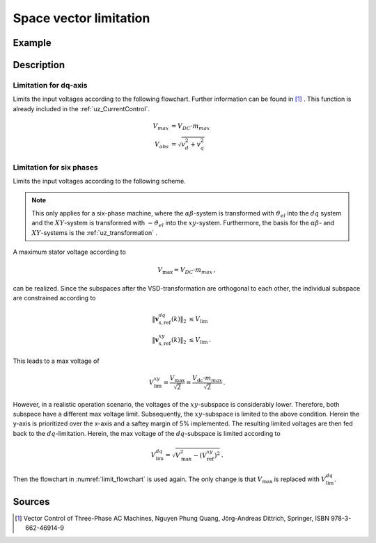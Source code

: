 .. _uz_spacevectorlimiation:

=======================
Space vector limitation
=======================

.. doxygenfunction:: uz_CurrentControl_SpaceVector_Limitation

.. doxygenfunction:: uz_6ph_Space_Vector_Limitation

Example
=======

.. code-block:: c
  :linenos:
  :caption: Example function call for 3ph-space vector limitation

  #include "uz/uz_CurrentControl/uz_space_vector_limitation.h"
  int main(void) {
     float V_dc_volts = 24.0f;
     float omega_el_rad_per_sec = 100.0f;
     uz_3ph_dq_t i_actual_Ampere = {.d = 1.0f, .q = 2.0f, .zero = 0.0f};
     uz_3ph_dq_t v_input_Volts = {.d = 5.0f, .q = 8.0f, .zero = 0.0f};
     bool ext_clamping = false;
     float max_modulation_index = 1.0f / sqrtf(3.0f);
     uz_3ph_dq_t output = uz_CurrentControl_SpaceVector_Limitation(v_input_Volts, V_dc_volts, max_modulation_index, omega_el_rad_per_sec, i_actual_Ampere, &ext_clamping);
  }

.. code-block:: c
  :linenos:
  :caption: Example function call for 6ph-space vector limitation

  #include "uz/uz_CurrentControl/uz_space_vector_limitation.h"
  int main(void) {
     float V_dc_volts = 24.0f;
     float omega_el_rad_per_sec = 100.0f;
     uz_6ph_dq_t i_actual_Ampere = {.d = 1.0f, .q = 2.0f, .x = 3.0f, y = 4.0f};
     uz_6ph_dq_t v_input_Volts = {.d = 5.0f, .q = 8.0f, .x = 10.0f, .y = 3.0f};
     bool ext_clamping = false;
     float max_modulation_index = 1.0f / sqrtf(3.0f);
     uz_6ph_dq_t output = uz_6ph_Space_Vector_Limitation(v_input_Volts, V_dc_volts, max_modulation_index, omega_el_rad_per_sec, i_actual_Ampere, &ext_clamping);
  }


Description
===========

Limitation for dq-axis
----------------------

Limits the input voltages according to the following flowchart. 
Further information can be found in [#Quang]_ . 
This function is already included in the :ref:`uz_CurrentControl`.

.. math::

  V_{max} &= V_{DC} \cdot m_{max} \\
  V_{abs} &= \sqrt{v_d^2 + v_q^2}

.. _limit_flowchart:

.. tikz:: space vector limitation flow chart
  :align: left

  \usetikzlibrary{shapes,arrows, patterns,calc};
  \node[draw, rectangle, align = center, rounded corners=6pt, minimum width=5cm,minimum height = 2.5cm, font=\Large](Eval1){$V_{abs} > V_{max}$};
  \node[draw, rectangle, align = center, rounded corners=6pt, minimum width=5cm,minimum height = 2.5cm, font=\Large] at ($(Eval1.east)+(7,0)$)(End5){$v_{d,lim} = v_d$ \\\\ $v_{q,lim} = v_q$};
  \node[draw, rectangle, align = center, rounded corners=6pt, minimum width=5cm,minimum height = 2.5cm, font=\Large] at ($(Eval1.south)+(0,-3)$)(Eval2){$sign(\omega_{el}) == sign(i_q)$};
  \draw[-latex](Eval1.east) -- (End5.west);
  \node[font=\Large] at($(Eval1.east)+(2,0.3)$){No};
  \draw(End5.north) |- ($(Eval1.north)+(0.5,1)$);
  \draw[-latex]($(Eval1.north)+(0.5,1)$) -- ($(Eval1.north)+(0.5,0)$);
  \draw[-latex](Eval1.south) -- (Eval2.north);
  \node[font=\Large] at($(Eval1.south)+(0.5,-1)$){Yes};
  \node[draw, rectangle, align = center, rounded corners=6pt, minimum width=5cm,minimum height = 2.5cm, font=\Large] at ($(Eval2.west)+(-7,-3)$)(Eval3left){$|v_d| > 0.95 \cdot V_{SV,max}$};
  \node[draw, rectangle, align = center, rounded corners=6pt, minimum width=5cm,minimum height = 2.5cm, font=\Large] at ($(Eval2.east)+(7,-3)$)(Eval3right){$|v_q| > 0.95 \cdot V_{SV,max}$};
  \draw[-latex](Eval2.east) -| (Eval3right.north);
  \draw[-latex](Eval2.west) -| (Eval3left.north);
  \node[font=\Large] at($(Eval2.west)+(-2,0.3)$){Yes};
  \node[font=\Large] at($(Eval2.west)+(-2,-0.3)$){motor mode};
  \node[font=\Large] at($(Eval2.east)+(2,0.3)$){No};
  \node[font=\Large] at($(Eval2.east)+(2,-0.3)$){generator mode};
  \node[draw, rectangle, align = center,rounded corners=6pt, minimum width=5cm,minimum height = 2.6cm, font=\Large] at ($(Eval3left.west)+(-2.2,-3)$)(End1){$v_{d,lim} = 0.95 \cdot sign(v_d) \cdot V_{SV,max}$ \\\\ $v_{q,lim} = sign(v_q)\cdot \sqrt{V_{SV,max}^2 - v_{d,lim}^2}$};
  \node[draw, rectangle, align = center,rounded corners=6pt, minimum width=5cm,minimum height = 2.6cm, font=\Large] at ($(Eval3left.east)+(2.2,-3)$)(End2){$v_{d,lim} = v_d$ \\\\ $v_{q,lim} = sign(v_q)\cdot \sqrt{V_{SV,max}^2 - v_{d,lim}^2}$};
  \node[draw, rectangle, align = center,rounded corners=6pt, minimum width=5cm,minimum height = 2.6cm, font=\Large] at ($(Eval3right.west)+(-2.2,-3)$)(End3){$v_{q,lim} = 0.95 \cdot sign(v_q) \cdot V_{SV,max}$ \\\\ $v_{d,lim} = sign(v_d)\cdot \sqrt{V_{SV,max}^2 - v_{q,lim}^2}$};
  \node[draw, rectangle, align = center,rounded corners=6pt, minimum width=5cm,minimum height = 2.6cm, font=\Large] at ($(Eval3right.east)+(2.2,-3)$)(End4){$v_{q,lim} = v_q$ \\\\ $v_{d,lim} = sign(v_d)\cdot \sqrt{V_{SV,max}^2 - v_{q,lim}^2}$};
  \draw[-latex](Eval3left.west) -| (End1.north);
  \draw[-latex](Eval3left.east) -| (End2.north);
  \draw[-latex](Eval3right.west) -| (End3.north);
  \draw[-latex](Eval3right.east) -| (End4.north);
  \node[font=\Large] at($(Eval3left.west)+(-1,0.3)$){Yes};
  \node[font=\Large] at($(Eval3right.west)+(-1,0.3)$){Yes};
  \node[font=\Large] at($(Eval3left.east)+(1,0.3)$){No};
  \node[font=\Large] at($(Eval3right.east)+(1,0.3)$){No};
  \draw(End4.south) |- ($(End1.south)+(-5,-1)$);
  \draw($(End1.south)+(-5,-1)$) |- ($(Eval1.north)+(-0.5,1)$);
  \draw[-latex]($(Eval1.north)+(-0.5,1)$) -- ($(Eval1.north)+(-0.5,0)$) ;
  \draw(End3.south) -- ($(End3.south)+(0,-1)$);
  \draw(End2.south) -- ($(End2.south)+(0,-1)$);
  \draw(End1.south) -- ($(End1.south)+(0,-1)$);
  \node [circle,fill,inner sep=1pt] at ($(End1.south)+(0,-1)$){};
  \node [circle,fill,inner sep=1pt] at ($(End2.south)+(0,-1)$){};
  \node [circle,fill,inner sep=1pt] at ($(End3.south)+(0,-1)$){};

Limitation for six phases
-------------------------

Limits the input voltages according to the following scheme. 

.. note::

    This only applies for a six-phase machine, where the :math:`\alpha\beta`-system is transformed 
    with :math:`\vartheta_{el}` into the :math:`dq` system and the :math:`XY`-system is transformed with :math:`-\vartheta_{el}` into the :math:`xy`-system.
    Furthermore, the basis for the :math:`\alpha\beta`- and :math:`XY`-systems is the :ref:`uz_transformation` .

A maximum stator voltage according to 

.. math::

  V_\mathrm{max} = V_{DC} \cdot m_{max}\,,

can be realized. 
Since the subspaces after the VSD-transformation are orthogonal to each other, the individual subspace are constrained according to

.. math::

  	\|\boldsymbol{v}^{dq}_{\mathrm{s,ref}}(k) \|_2 &\leq V_\mathrm{lim}\\
		\|\boldsymbol{v}^{xy}_{\mathrm{s,ref}}(k) \|_2 &\leq V_\mathrm{lim}\,.

This leads to a max voltage of 

.. math::

  	V_\mathrm{lim}^{xy} = \frac{V_\mathrm{max}}{\sqrt{2}} = \frac{V_\mathrm{dc} \cdot m_{max}}{\sqrt{2}}\,.

However, in a realistic operation scenario, the voltages of the :math:`xy`-subspace is considerably lower.
Therefore, both subspace have a different max voltage limit.
Subsequently, the :math:`xy`-subspace is limited to the above condition. 
Herein the y-axis is prioritized over the x-axis and a saftey margin of 5% implemented.
The resulting limited voltages are then fed back to the :math:`dq`-limitation.
Herein, the max voltage of the :math:`dq`-subspace is limited according to

.. math::

  	V_\mathrm{lim}^{dq} = \sqrt{V_\mathrm{max}^2 - (V_\mathrm{ref}^{xy})^2}\,.

Then the flowchart in  :numref:`limit_flowchart` is used again. 
The only change is that :math:`V_\mathrm{max}` is replaced with :math:`V_\mathrm{lim}^{dq}`.


Sources
=======

.. [#Quang] Vector Control of Three-Phase AC Machines, Nguyen Phung Quang, Jörg-Andreas Dittrich, Springer, ISBN 978-3-662-46914-9